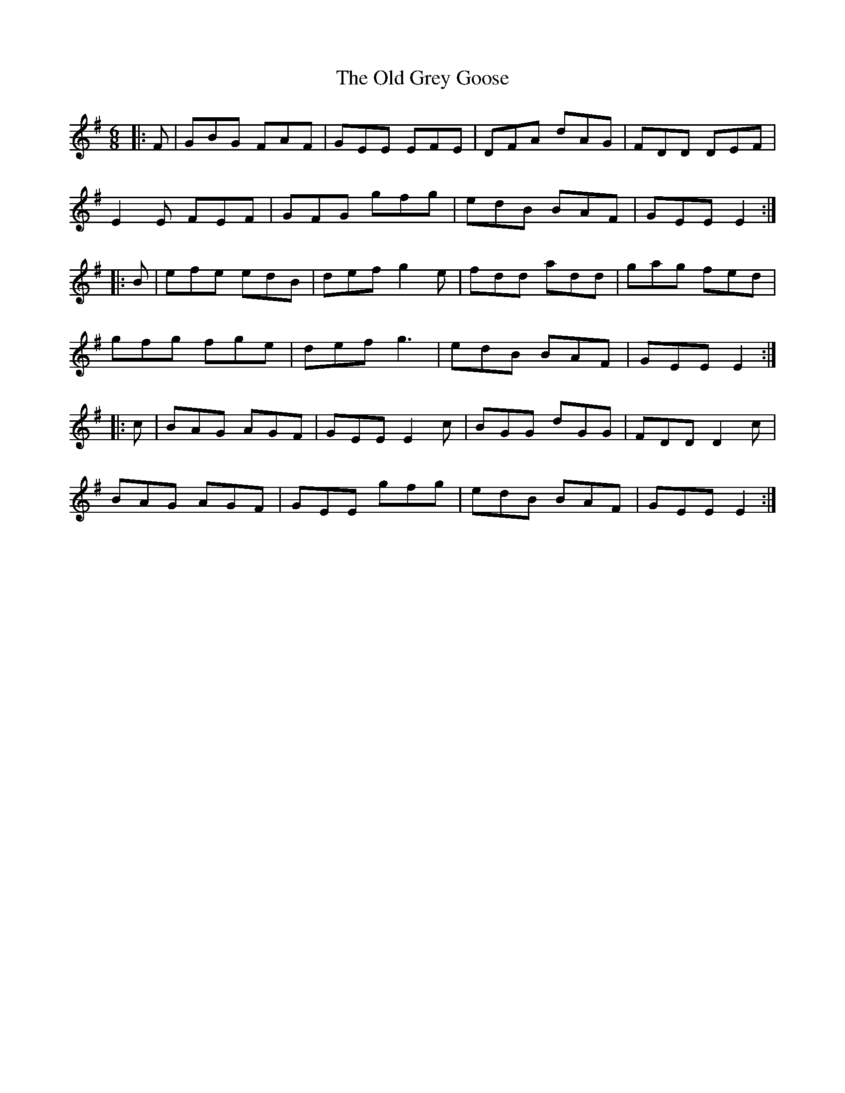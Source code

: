 X: 30206
T: Old Grey Goose, The
R: jig
M: 6/8
K: Adorian
|:F|GBG FAF|GEE EFE|DFA dAG|FDD DEF|
E2E FEF|GFG gfg|edB BAF|GEE E2:|
|:B|efe edB|def g2e|fdd add|gag fed|
gfg fge|def g3|edB BAF|GEE E2:|
|:c|BAG AGF|GEE E2c|BGG dGG|FDD D2c|
BAG AGF|GEE gfg|edB BAF|GEE E2:|


